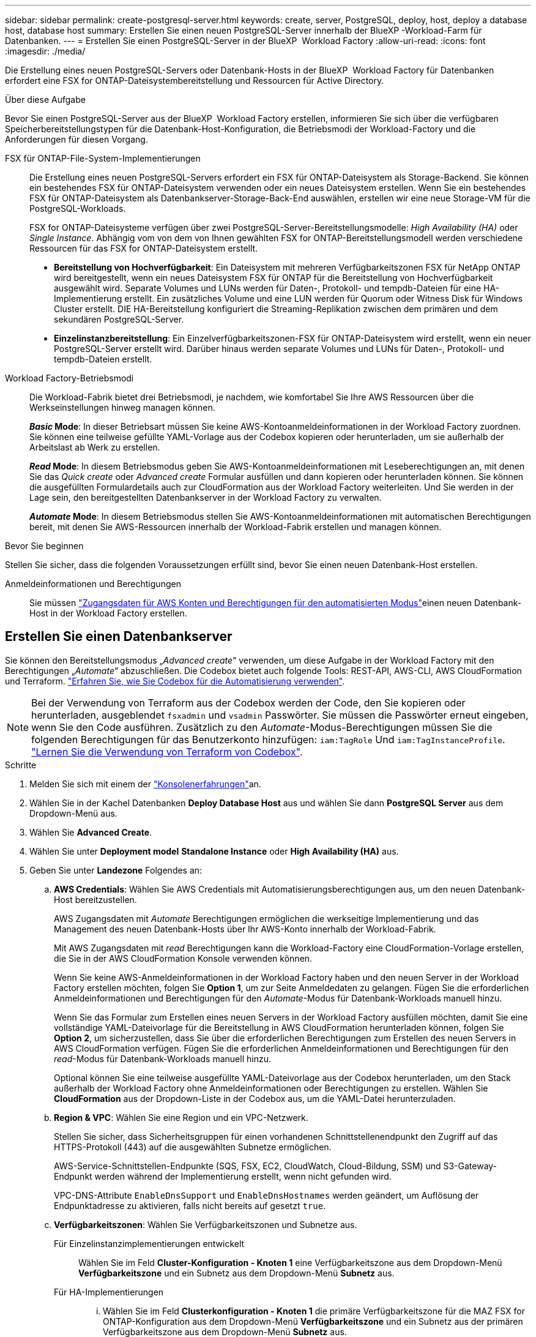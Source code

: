 ---
sidebar: sidebar 
permalink: create-postgresql-server.html 
keywords: create, server, PostgreSQL, deploy, host, deploy a database host, database host 
summary: Erstellen Sie einen neuen PostgreSQL-Server innerhalb der BlueXP -Workload-Farm für Datenbanken. 
---
= Erstellen Sie einen PostgreSQL-Server in der BlueXP  Workload Factory
:allow-uri-read: 
:icons: font
:imagesdir: ./media/


[role="lead"]
Die Erstellung eines neuen PostgreSQL-Servers oder Datenbank-Hosts in der BlueXP  Workload Factory für Datenbanken erfordert eine FSX for ONTAP-Dateisystembereitstellung und Ressourcen für Active Directory.

.Über diese Aufgabe
Bevor Sie einen PostgreSQL-Server aus der BlueXP  Workload Factory erstellen, informieren Sie sich über die verfügbaren Speicherbereitstellungstypen für die Datenbank-Host-Konfiguration, die Betriebsmodi der Workload-Factory und die Anforderungen für diesen Vorgang.

FSX für ONTAP-File-System-Implementierungen:: Die Erstellung eines neuen PostgreSQL-Servers erfordert ein FSX für ONTAP-Dateisystem als Storage-Backend. Sie können ein bestehendes FSX für ONTAP-Dateisystem verwenden oder ein neues Dateisystem erstellen. Wenn Sie ein bestehendes FSX für ONTAP-Dateisystem als Datenbankserver-Storage-Back-End auswählen, erstellen wir eine neue Storage-VM für die PostgreSQL-Workloads.
+
--
FSX for ONTAP-Dateisysteme verfügen über zwei PostgreSQL-Server-Bereitstellungsmodelle: _High Availability (HA)_ oder _Single Instance_. Abhängig vom von dem von Ihnen gewählten FSX for ONTAP-Bereitstellungsmodell werden verschiedene Ressourcen für das FSX for ONTAP-Dateisystem erstellt.

* *Bereitstellung von Hochverfügbarkeit*: Ein Dateisystem mit mehreren Verfügbarkeitszonen FSX für NetApp ONTAP wird bereitgestellt, wenn ein neues Dateisystem FSX für ONTAP für die Bereitstellung von Hochverfügbarkeit ausgewählt wird. Separate Volumes und LUNs werden für Daten-, Protokoll- und tempdb-Dateien für eine HA-Implementierung erstellt. Ein zusätzliches Volume und eine LUN werden für Quorum oder Witness Disk für Windows Cluster erstellt. DIE HA-Bereitstellung konfiguriert die Streaming-Replikation zwischen dem primären und dem sekundären PostgreSQL-Server.
* *Einzelinstanzbereitstellung*: Ein Einzelverfügbarkeitszonen-FSX für ONTAP-Dateisystem wird erstellt, wenn ein neuer PostgreSQL-Server erstellt wird. Darüber hinaus werden separate Volumes und LUNs für Daten-, Protokoll- und tempdb-Dateien erstellt.


--
Workload Factory-Betriebsmodi:: Die Workload-Fabrik bietet drei Betriebsmodi, je nachdem, wie komfortabel Sie Ihre AWS Ressourcen über die Werkseinstellungen hinweg managen können.
+
--
*_Basic_ Mode*: In dieser Betriebsart müssen Sie keine AWS-Kontoanmeldeinformationen in der Workload Factory zuordnen. Sie können eine teilweise gefüllte YAML-Vorlage aus der Codebox kopieren oder herunterladen, um sie außerhalb der Arbeitslast ab Werk zu erstellen.

*_Read_ Mode*: In diesem Betriebsmodus geben Sie AWS-Kontoanmeldeinformationen mit Leseberechtigungen an, mit denen Sie das _Quick create_ oder _Advanced create_ Formular ausfüllen und dann kopieren oder herunterladen können. Sie können die ausgefüllten Formulardetails auch zur CloudFormation aus der Workload Factory weiterleiten. Und Sie werden in der Lage sein, den bereitgestellten Datenbankserver in der Workload Factory zu verwalten.

*_Automate_ Mode*: In diesem Betriebsmodus stellen Sie AWS-Kontoanmeldeinformationen mit automatischen Berechtigungen bereit, mit denen Sie AWS-Ressourcen innerhalb der Workload-Fabrik erstellen und managen können.

--


.Bevor Sie beginnen
Stellen Sie sicher, dass die folgenden Voraussetzungen erfüllt sind, bevor Sie einen neuen Datenbank-Host erstellen.

Anmeldeinformationen und Berechtigungen:: Sie müssen link:https://docs.netapp.com/us-en/workload-setup-admin/add-credentials.html["Zugangsdaten für AWS Konten und Berechtigungen für den automatisierten Modus"^]einen neuen Datenbank-Host in der Workload Factory erstellen.




== Erstellen Sie einen Datenbankserver

Sie können den Bereitstellungsmodus „_Advanced create_“ verwenden, um diese Aufgabe in der Workload Factory mit den Berechtigungen „_Automate_“ abzuschließen. Die Codebox bietet auch folgende Tools: REST-API, AWS-CLI, AWS CloudFormation und Terraform. link:https://docs.netapp.com/us-en/workload-setup-admin/use-codebox.html#how-to-use-codebox["Erfahren Sie, wie Sie Codebox für die Automatisierung verwenden"^].


NOTE: Bei der Verwendung von Terraform aus der Codebox werden der Code, den Sie kopieren oder herunterladen, ausgeblendet `fsxadmin` und `vsadmin` Passwörter. Sie müssen die Passwörter erneut eingeben, wenn Sie den Code ausführen. Zusätzlich zu den _Automate_-Modus-Berechtigungen müssen Sie die folgenden Berechtigungen für das Benutzerkonto hinzufügen: `iam:TagRole` Und `iam:TagInstanceProfile`. link:https://docs.netapp.com/us-en/workload-setup-admin/use-codebox.html#use-terraform-from-codebox["Lernen Sie die Verwendung von Terraform von Codebox"^].

.Schritte
. Melden Sie sich mit einem der link:https://docs.netapp.com/us-en/workload-setup-admin/console-experiences.html["Konsolenerfahrungen"^]an.
. Wählen Sie in der Kachel Datenbanken *Deploy Database Host* aus und wählen Sie dann *PostgreSQL Server* aus dem Dropdown-Menü aus.
. Wählen Sie *Advanced Create*.
. Wählen Sie unter *Deployment model* *Standalone Instance* oder *High Availability (HA)* aus.
. Geben Sie unter *Landezone* Folgendes an:
+
.. *AWS Credentials*: Wählen Sie AWS Credentials mit Automatisierungsberechtigungen aus, um den neuen Datenbank-Host bereitzustellen.
+
AWS Zugangsdaten mit _Automate_ Berechtigungen ermöglichen die werkseitige Implementierung und das Management des neuen Datenbank-Hosts über Ihr AWS-Konto innerhalb der Workload-Fabrik.

+
Mit AWS Zugangsdaten mit _read_ Berechtigungen kann die Workload-Factory eine CloudFormation-Vorlage erstellen, die Sie in der AWS CloudFormation Konsole verwenden können.

+
Wenn Sie keine AWS-Anmeldeinformationen in der Workload Factory haben und den neuen Server in der Workload Factory erstellen möchten, folgen Sie *Option 1*, um zur Seite Anmeldedaten zu gelangen. Fügen Sie die erforderlichen Anmeldeinformationen und Berechtigungen für den _Automate_-Modus für Datenbank-Workloads manuell hinzu.

+
Wenn Sie das Formular zum Erstellen eines neuen Servers in der Workload Factory ausfüllen möchten, damit Sie eine vollständige YAML-Dateivorlage für die Bereitstellung in AWS CloudFormation herunterladen können, folgen Sie *Option 2*, um sicherzustellen, dass Sie über die erforderlichen Berechtigungen zum Erstellen des neuen Servers in AWS CloudFormation verfügen. Fügen Sie die erforderlichen Anmeldeinformationen und Berechtigungen für den _read_-Modus für Datenbank-Workloads manuell hinzu.

+
Optional können Sie eine teilweise ausgefüllte YAML-Dateivorlage aus der Codebox herunterladen, um den Stack außerhalb der Workload Factory ohne Anmeldeinformationen oder Berechtigungen zu erstellen. Wählen Sie *CloudFormation* aus der Dropdown-Liste in der Codebox aus, um die YAML-Datei herunterzuladen.

.. *Region & VPC*: Wählen Sie eine Region und ein VPC-Netzwerk.
+
Stellen Sie sicher, dass Sicherheitsgruppen für einen vorhandenen Schnittstellenendpunkt den Zugriff auf das HTTPS-Protokoll (443) auf die ausgewählten Subnetze ermöglichen.

+
AWS-Service-Schnittstellen-Endpunkte (SQS, FSX, EC2, CloudWatch, Cloud-Bildung, SSM) und S3-Gateway-Endpunkt werden während der Implementierung erstellt, wenn nicht gefunden wird.

+
VPC-DNS-Attribute `EnableDnsSupport` und `EnableDnsHostnames` werden geändert, um Auflösung der Endpunktadresse zu aktivieren, falls nicht bereits auf gesetzt `true`.

.. *Verfügbarkeitszonen*: Wählen Sie Verfügbarkeitszonen und Subnetze aus.
+
Für Einzelinstanzimplementierungen entwickelt::
+
--
Wählen Sie im Feld *Cluster-Konfiguration - Knoten 1* eine Verfügbarkeitszone aus dem Dropdown-Menü *Verfügbarkeitszone* und ein Subnetz aus dem Dropdown-Menü *Subnetz* aus.

--
Für HA-Implementierungen::
+
--
... Wählen Sie im Feld *Clusterkonfiguration - Knoten 1* die primäre Verfügbarkeitszone für die MAZ FSX for ONTAP-Konfiguration aus dem Dropdown-Menü *Verfügbarkeitszone* und ein Subnetz aus der primären Verfügbarkeitszone aus dem Dropdown-Menü *Subnetz* aus.
... Wählen Sie im Feld *Cluster-Konfiguration - Knoten 2* die sekundäre Verfügbarkeitszone für die MAZ FSX for ONTAP-Konfiguration aus dem Dropdown-Menü *Verfügbarkeitszone* und ein Subnetz aus der sekundären Verfügbarkeitszone aus dem Dropdown-Menü *Subnetz* aus.


--


.. *Sicherheitsgruppe*: Wählen Sie eine vorhandene Sicherheitsgruppe aus oder erstellen Sie eine neue Sicherheitsgruppe.
+
Während der Implementierung eines neuen Servers werden zwei Sicherheitsgruppen mit den SQL Nodes (EC2 Instanzen) verbunden.

+
... Eine Sicherheitsgruppe für Workloads wird erstellt, um die für PostgreSQL erforderlichen Ports und Protokolle zu ermöglichen.
... Für ein neues FSX für ONTAP-Dateisystem wird eine neue Sicherheitsgruppe erstellt und an den SQL-Knoten angehängt. Für ein vorhandenes FSX for ONTAP-Dateisystem wird die ihm zugeordnete Sicherheitsgruppe automatisch zum PostgreSQL-Knoten hinzugefügt, der die Kommunikation mit dem Dateisystem ermöglicht.




. Geben Sie unter *Anwendungseinstellungen* Folgendes an:
+
.. Wählen Sie das *Betriebssystem* aus dem Dropdown-Menü aus.
.. Wählen Sie die *PostgreSQL-Version* aus dem Dropdown-Menü aus.
.. *Datenbankservername*: Geben Sie den Namen des Datenbank-Clusters ein.
.. *Datenbankanmeldeinformationen*: Geben Sie einen Benutzernamen und ein Passwort für ein neues Dienstkonto ein oder verwenden Sie vorhandene Dienstkontoanmeldeinformationen im Active Directory.


. Wählen Sie unter *Connectivity* ein Schlüsselpaar aus, um eine sichere Verbindung zu Ihrer Instanz herzustellen.
. Geben Sie unter *Infrastruktur-Einstellungen* Folgendes an:
+
.. *DB Instanztyp*: Wählen Sie den Typ der Datenbankinstanz aus dem Dropdown-Menü aus.
.. *FSX für ONTAP-System*: Erstellen Sie ein neues FSX für ONTAP-Dateisystem oder verwenden Sie ein vorhandenes FSX für ONTAP-Dateisystem.
+
... * Erstellen Sie ein neues FSX für ONTAP*: Geben Sie Benutzernamen und Passwort ein.
+
Ein neues FSX für ONTAP-Dateisystem kann 30 Minuten oder mehr der Installationszeit hinzufügen.

... *Wählen Sie ein vorhandenes FSX für ONTAP*: Wählen Sie FSX für ONTAP-Namen aus dem Dropdown-Menü und geben Sie einen Benutzernamen und ein Passwort für das Dateisystem ein.
+
Stellen Sie für vorhandene FSX for ONTAP-Dateisysteme Folgendes sicher:

+
**** Die an FSX for ONTAP angeschlossene Routinggruppe ermöglicht die Verwendung von Routen zu den Subnetzen für die Bereitstellung.
**** Die Sicherheitsgruppe ermöglicht Datenverkehr aus den für die Bereitstellung verwendeten Subnetzen, insbesondere HTTPS- (443) und iSCSI- (3260) TCP-Ports.




.. *Snapshot Policy*: Standardmäßig aktiviert. Snapshots werden täglich erstellt und haben eine Aufbewahrungsfrist von 7 Tagen.
+
Die Snapshots werden Volumes zugewiesen, die für PostgreSQL-Workloads erstellt wurden.

.. *Größe des Datenlaufwerks*: Geben Sie die Kapazität des Datenlaufwerks ein und wählen Sie die Kapazitätseinheit aus.
.. *Bereitgestellte IOPS*: Wählen Sie *automatisch* oder *vom Benutzer bereitgestellt*. Wenn Sie *User-provisioned* auswählen, geben Sie den IOPS-Wert ein.
.. *Durchsatzkapazität*: Wählen Sie die Durchsatzkapazität aus dem Dropdown-Menü.
+
In bestimmten Regionen können Sie eine Durchsatzkapazität von 4 Gbit/s wählen. Um eine Durchsatzkapazität von 4 GB/s bereitzustellen, muss Ihr FSX für ONTAP-Dateisystem mit mindestens 5,120 gib SSD-Speicherkapazität und 160,000 SSD-IOPS konfiguriert werden.

.. *Verschlüsselung*: Wählen Sie einen Schlüssel aus Ihrem Konto oder einen Schlüssel aus einem anderen Konto. Sie müssen den Verschlüsselungsschlüssel ARN von einem anderen Konto eingeben.
+
Die benutzerdefinierten FSX for ONTAP-Schlüssel werden basierend auf der Serviceinführbarkeit nicht aufgeführt. Wählen Sie einen geeigneten FSX-Verschlüsselungsschlüssel aus. Nicht-FSX-Verschlüsselungen verursachen Fehler bei der Servererstellung.

+
Von AWS gemanagte Schlüssel werden nach Servicetauglichkeit gefiltert.

.. *Tags*: Optional können Sie bis zu 40 Tags hinzufügen.
.. *Simple Notification Service*: Optional können Sie den Simple Notification Service (SNS) für diese Konfiguration aktivieren, indem Sie ein SNS-Thema für Microsoft SQL Server aus dem Dropdown-Menü auswählen.
+
... Aktivieren Sie den Simple Notification Service.
... Wählen Sie im Dropdown-Menü ein ARN aus.


.. *CloudWatch Monitoring*: Optional können Sie CloudWatch Monitoring aktivieren.
+
Wir empfehlen die Aktivierung von CloudWatch zum Debuggen im Fehlerfall. Die Ereignisse, die in der AWS CloudFormation-Konsole angezeigt werden, haben eine hohe Ebene und geben nicht die Ursache an. Alle detaillierten Protokolle werden im Ordner in den EC2-Instanzen gespeichert `C:\cfn\logs` .

+
In CloudWatch wird eine Protokollgruppe mit dem Namen des Stacks erstellt. Unter der Protokollgruppe wird ein Protokollstrom für jeden Validierungs-Node und jeden SQL-Node angezeigt. CloudWatch zeigt den Skriptfortschritt an und liefert Informationen, um zu verstehen, ob und wann die Bereitstellung fehlschlägt.

.. *Resource Rollback*: Diese Funktion wird derzeit nicht unterstützt.


. Zusammenfassung
+
.. *Geschätzte Kosten*: Gibt eine Schätzung der Kosten an, die Ihnen entstehen könnten, wenn Sie die angezeigten Ressourcen bereitgestellt haben.


. Klicken Sie auf *Create*, um den neuen Datenbank-Host bereitzustellen.
+
Alternativ können Sie die Konfiguration speichern.



.Wie es weiter geht
Sie können Benutzer, Remote-Zugriff und Datenbanken auf dem bereitgestellten PostgreSQL-Server manuell konfigurieren.
